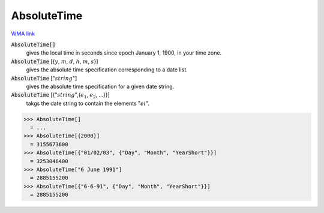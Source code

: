 AbsoluteTime
============

`WMA link <https://reference.wolfram.com/language/ref/AbsoluteTime.html>`_


:code:`AbsoluteTime[]`
    gives the local time in seconds since epoch January 1, 1900, in your           time zone.

:code:`AbsoluteTime` [{:math:`y`, :math:`m`, :math:`d`, :math:`h`, :math:`m`, :math:`s`}]
    gives the absolute time specification corresponding to a date list.

:code:`AbsoluteTime` [":math:`string`"]
    gives the absolute time specification for a given date string.

:code:`AbsoluteTime` [{":math:`string`",{:math:`e_1`, :math:`e_2`, ...}}]
    takgs the date string to contain the elements ":math:`ei`".





>>> AbsoluteTime[]
  = ...
>>> AbsoluteTime[{2000}]
  = 3155673600
>>> AbsoluteTime[{"01/02/03", {"Day", "Month", "YearShort"}}]
  = 3253046400
>>> AbsoluteTime["6 June 1991"]
  = 2885155200
>>> AbsoluteTime[{"6-6-91", {"Day", "Month", "YearShort"}}]
  = 2885155200
